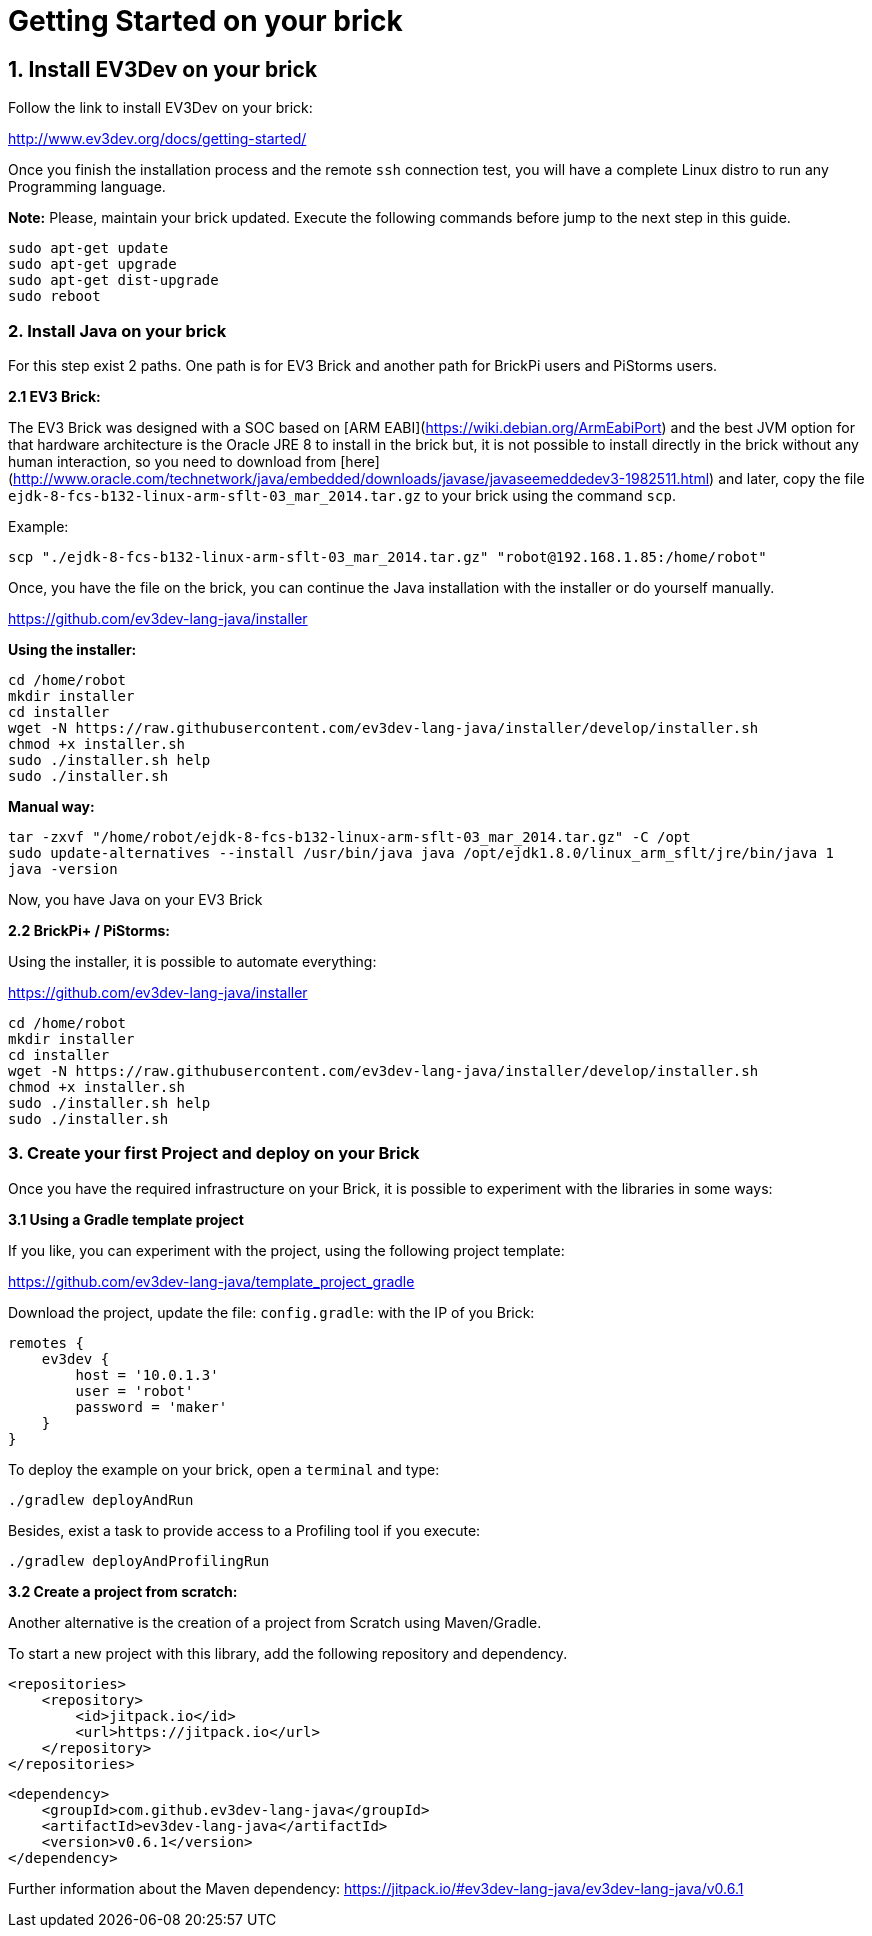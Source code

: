 # Getting Started on your brick

## 1. Install EV3Dev on your brick

Follow the link to install EV3Dev on your brick:

http://www.ev3dev.org/docs/getting-started/

Once you finish the installation process and the remote `ssh` connection test, 
you will have a complete Linux distro to run any Programming language.

**Note:** Please, maintain your brick updated. Execute the following commands 
before jump to the next step in this guide.

```
sudo apt-get update
sudo apt-get upgrade
sudo apt-get dist-upgrade
sudo reboot
```

### 2. Install Java on your brick

For this step exist 2 paths. One path is for EV3 Brick and another path for BrickPi users and PiStorms users. 

**2.1 EV3 Brick:**

The EV3 Brick was designed with a SOC based on [ARM EABI](https://wiki.debian.org/ArmEabiPort) 
and the best JVM option for that hardware architecture is the Oracle JRE 8 to install in the brick but, it is not possible to install directly in the brick
 without any human interaction, so you need to download from [here](http://www.oracle.com/technetwork/java/embedded/downloads/javase/javaseemeddedev3-1982511.html)
and later, copy the file `ejdk-8-fcs-b132-linux-arm-sflt-03_mar_2014.tar.gz` to your brick using the command `scp`.

Example:

```
scp "./ejdk-8-fcs-b132-linux-arm-sflt-03_mar_2014.tar.gz" "robot@192.168.1.85:/home/robot"
```

Once, you have the file on the brick, you can continue the Java installation with the installer or do yourself manually.

https://github.com/ev3dev-lang-java/installer

**Using the installer:**

```
cd /home/robot
mkdir installer
cd installer
wget -N https://raw.githubusercontent.com/ev3dev-lang-java/installer/develop/installer.sh
chmod +x installer.sh
sudo ./installer.sh help
sudo ./installer.sh
```

**Manual way:**

```
tar -zxvf "/home/robot/ejdk-8-fcs-b132-linux-arm-sflt-03_mar_2014.tar.gz" -C /opt
sudo update-alternatives --install /usr/bin/java java /opt/ejdk1.8.0/linux_arm_sflt/jre/bin/java 1
java -version
```

Now, you have Java on your EV3 Brick

**2.2 BrickPi+ / PiStorms:**

Using the installer, it is possible to automate everything:

https://github.com/ev3dev-lang-java/installer

```
cd /home/robot
mkdir installer
cd installer
wget -N https://raw.githubusercontent.com/ev3dev-lang-java/installer/develop/installer.sh
chmod +x installer.sh
sudo ./installer.sh help
sudo ./installer.sh
```

### 3. Create your first Project and deploy on your Brick

Once you have the required infrastructure on your Brick, it is possible to experiment with the libraries in some ways:

**3.1 Using a Gradle template project**

If you like, you can experiment with the project, using the following project template:

https://github.com/ev3dev-lang-java/template_project_gradle

Download the project, update the file: `config.gradle`: with the IP of you Brick:

```
remotes {
    ev3dev {
        host = '10.0.1.3'
        user = 'robot'
        password = 'maker'
    }
}
```

To deploy the example on your brick, open a `terminal` and type:

```
./gradlew deployAndRun
```

Besides, exist a task to provide access to a Profiling tool if you execute:

```
./gradlew deployAndProfilingRun
```

**3.2 Create a project from scratch:**

Another alternative is the creation of a project from Scratch using Maven/Gradle.

To start a new project with this library, add the following repository and dependency.

```xml
<repositories>
    <repository>
        <id>jitpack.io</id>
        <url>https://jitpack.io</url>
    </repository>
</repositories>
```

``` xml
<dependency>
    <groupId>com.github.ev3dev-lang-java</groupId>
    <artifactId>ev3dev-lang-java</artifactId>
    <version>v0.6.1</version>
</dependency>
```
	
Further information about the Maven dependency: https://jitpack.io/#ev3dev-lang-java/ev3dev-lang-java/v0.6.1